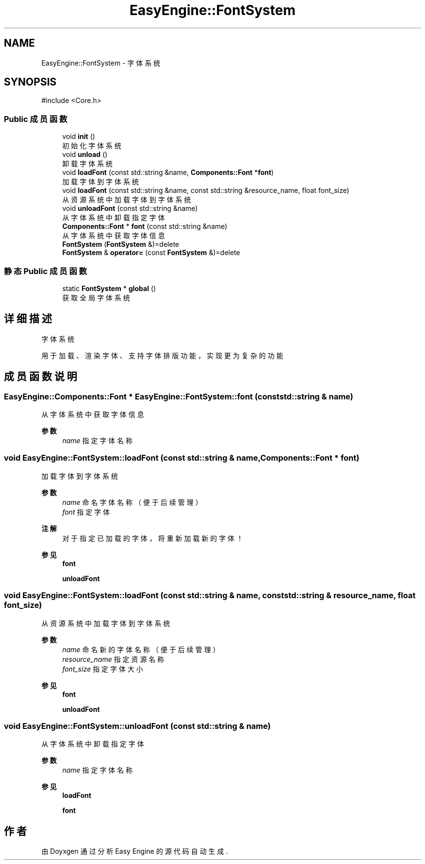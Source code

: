 .TH "EasyEngine::FontSystem" 3 "Version 1.0.1-beta" "Easy Engine" \" -*- nroff -*-
.ad l
.nh
.SH NAME
EasyEngine::FontSystem \- 字体系统  

.SH SYNOPSIS
.br
.PP
.PP
\fR#include <Core\&.h>\fP
.SS "Public 成员函数"

.in +1c
.ti -1c
.RI "void \fBinit\fP ()"
.br
.RI "初始化字体系统 "
.ti -1c
.RI "void \fBunload\fP ()"
.br
.RI "卸载字体系统 "
.ti -1c
.RI "void \fBloadFont\fP (const std::string &name, \fBComponents::Font\fP *\fBfont\fP)"
.br
.RI "加载字体到字体系统 "
.ti -1c
.RI "void \fBloadFont\fP (const std::string &name, const std::string &resource_name, float font_size)"
.br
.RI "从资源系统中加载字体到字体系统 "
.ti -1c
.RI "void \fBunloadFont\fP (const std::string &name)"
.br
.RI "从字体系统中卸载指定字体 "
.ti -1c
.RI "\fBComponents::Font\fP * \fBfont\fP (const std::string &name)"
.br
.RI "从字体系统中获取字体信息 "
.ti -1c
.RI "\fBFontSystem\fP (\fBFontSystem\fP &)=delete"
.br
.ti -1c
.RI "\fBFontSystem\fP & \fBoperator=\fP (const \fBFontSystem\fP &)=delete"
.br
.in -1c
.SS "静态 Public 成员函数"

.in +1c
.ti -1c
.RI "static \fBFontSystem\fP * \fBglobal\fP ()"
.br
.RI "获取全局字体系统 "
.in -1c
.SH "详细描述"
.PP 
字体系统 

用于加载、渲染字体、支持字体排版功能，实现更为复杂的功能 
.SH "成员函数说明"
.PP 
.SS "\fBEasyEngine::Components::Font\fP * EasyEngine::FontSystem::font (const std::string & name)"

.PP
从字体系统中获取字体信息 
.PP
\fB参数\fP
.RS 4
\fIname\fP 指定字体名称 
.RE
.PP

.SS "void EasyEngine::FontSystem::loadFont (const std::string & name, \fBComponents::Font\fP * font)"

.PP
加载字体到字体系统 
.PP
\fB参数\fP
.RS 4
\fIname\fP 命名字体名称（便于后续管理） 
.br
\fIfont\fP 指定字体 
.RE
.PP
\fB注解\fP
.RS 4
对于指定已加载的字体，将重新加载新的字体！ 
.RE
.PP
\fB参见\fP
.RS 4
\fBfont\fP 

.PP
\fBunloadFont\fP 
.RE
.PP

.SS "void EasyEngine::FontSystem::loadFont (const std::string & name, const std::string & resource_name, float font_size)"

.PP
从资源系统中加载字体到字体系统 
.PP
\fB参数\fP
.RS 4
\fIname\fP 命名新的字体名称（便于后续管理） 
.br
\fIresource_name\fP 指定资源名称 
.br
\fIfont_size\fP 指定字体大小 
.RE
.PP
\fB参见\fP
.RS 4
\fBfont\fP 

.PP
\fBunloadFont\fP 
.RE
.PP

.SS "void EasyEngine::FontSystem::unloadFont (const std::string & name)"

.PP
从字体系统中卸载指定字体 
.PP
\fB参数\fP
.RS 4
\fIname\fP 指定字体名称 
.RE
.PP
\fB参见\fP
.RS 4
\fBloadFont\fP 

.PP
\fBfont\fP 
.RE
.PP


.SH "作者"
.PP 
由 Doyxgen 通过分析 Easy Engine 的 源代码自动生成\&.
